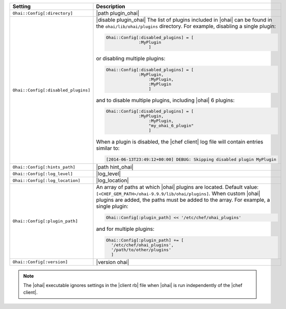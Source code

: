 .. The contents of this file are included in multiple topics.
.. This file should not be changed in a way that hinders its ability to appear in multiple documentation sets.

.. list-table::
   :widths: 200 300
   :header-rows: 1

   * - Setting
     - Description
   * - ``Ohai::Config[:directory]``
     - |path plugin_ohai|
   * - ``Ohai::Config[:disabled_plugins]``
     - |disable plugin_ohai| The list of plugins included in |ohai| can be found in the ``ohai/lib/ohai/plugins`` directory. For example, disabling a single plugin:

       .. code-block:: ruby

          Ohai::Config[:disabled_plugins] = [
		       :MyPlugin
			   ]

       or disabling multiple plugins:

       .. code-block:: ruby

          Ohai::Config[:disabled_plugins] = [
		       :MyPlugin, 
			   :MyPlugin, 
			   :MyPlugin
			   ]

       and to disable multiple plugins, including |ohai| 6 plugins:

       .. code-block:: ruby

          Ohai::Config[:disabled_plugins] = [
		       :MyPlugin, 
			   :MyPlugin, 
			   "my_ohai_6_plugin"
			   ]

       When a plugin is disabled, the |chef client| log file will contain entries similar to:

       .. code-block:: ruby

          [2014-06-13T23:49:12+00:00] DEBUG: Skipping disabled plugin MyPlugin 

   * - ``Ohai::Config[:hints_path]``
     - |path hint_ohai|
   * - ``Ohai::Config[:log_level]``
     - |log_level|
   * - ``Ohai::Config[:log_location]``
     - |log_location|
   * - ``Ohai::Config[:plugin_path]``
     - An array of paths at which |ohai| plugins are located. Default value: ``[<CHEF_GEM_PATH>/ohai-9.9.9/lib/ohai/plugins]``. When custom |ohai| plugins are added, the paths must be added to the array. For example, a single plugin:

       .. code-block:: ruby

          Ohai::Config[:plugin_path] << '/etc/chef/ohai_plugins'

       and for multiple plugins:

       .. code-block:: ruby

          Ohai::Config[:plugin_path] += [
            '/etc/chef/ohai_plugins',
            '/path/to/other/plugins'
            ]


   * - ``Ohai::Config[:version]``
     - |version ohai|

.. note:: The |ohai| executable ignores settings in the |client rb| file when |ohai| is run independently of the |chef client|.
